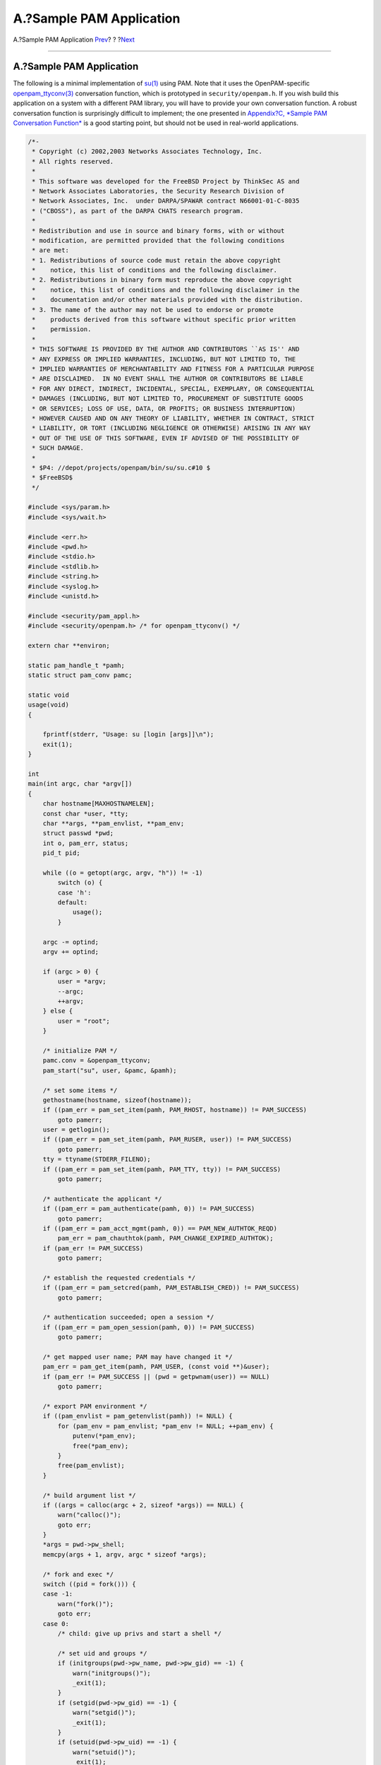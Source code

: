 =========================
A.?Sample PAM Application
=========================

.. raw:: html

   <div class="navheader">

A.?Sample PAM Application
`Prev <pam-module-prog.html>`__?
?
?\ `Next <pam-sample-module.html>`__

--------------

.. raw:: html

   </div>

.. raw:: html

   <div class="appendix">

.. raw:: html

   <div class="titlepage" xmlns="">

.. raw:: html

   <div>

.. raw:: html

   <div>

A.?Sample PAM Application
-------------------------

.. raw:: html

   </div>

.. raw:: html

   </div>

.. raw:: html

   </div>

The following is a minimal implementation of
`su(1) <http://www.FreeBSD.org/cgi/man.cgi?query=su&sektion=1>`__ using
PAM. Note that it uses the OpenPAM-specific
`openpam\_ttyconv(3) <http://www.FreeBSD.org/cgi/man.cgi?query=openpam_ttyconv&sektion=3>`__
conversation function, which is prototyped in ``security/openpam.h``. If
you wish build this application on a system with a different PAM
library, you will have to provide your own conversation function. A
robust conversation function is surprisingly difficult to implement; the
one presented in `Appendix?C, *Sample PAM Conversation
Function* <pam-sample-conv.html>`__ is a good starting point, but should
not be used in real-world applications.

.. code:: programlisting

    /*-
     * Copyright (c) 2002,2003 Networks Associates Technology, Inc.
     * All rights reserved.
     *
     * This software was developed for the FreeBSD Project by ThinkSec AS and
     * Network Associates Laboratories, the Security Research Division of
     * Network Associates, Inc.  under DARPA/SPAWAR contract N66001-01-C-8035
     * ("CBOSS"), as part of the DARPA CHATS research program.
     *
     * Redistribution and use in source and binary forms, with or without
     * modification, are permitted provided that the following conditions
     * are met:
     * 1. Redistributions of source code must retain the above copyright
     *    notice, this list of conditions and the following disclaimer.
     * 2. Redistributions in binary form must reproduce the above copyright
     *    notice, this list of conditions and the following disclaimer in the
     *    documentation and/or other materials provided with the distribution.
     * 3. The name of the author may not be used to endorse or promote
     *    products derived from this software without specific prior written
     *    permission.
     *
     * THIS SOFTWARE IS PROVIDED BY THE AUTHOR AND CONTRIBUTORS ``AS IS'' AND
     * ANY EXPRESS OR IMPLIED WARRANTIES, INCLUDING, BUT NOT LIMITED TO, THE
     * IMPLIED WARRANTIES OF MERCHANTABILITY AND FITNESS FOR A PARTICULAR PURPOSE
     * ARE DISCLAIMED.  IN NO EVENT SHALL THE AUTHOR OR CONTRIBUTORS BE LIABLE
     * FOR ANY DIRECT, INDIRECT, INCIDENTAL, SPECIAL, EXEMPLARY, OR CONSEQUENTIAL
     * DAMAGES (INCLUDING, BUT NOT LIMITED TO, PROCUREMENT OF SUBSTITUTE GOODS
     * OR SERVICES; LOSS OF USE, DATA, OR PROFITS; OR BUSINESS INTERRUPTION)
     * HOWEVER CAUSED AND ON ANY THEORY OF LIABILITY, WHETHER IN CONTRACT, STRICT
     * LIABILITY, OR TORT (INCLUDING NEGLIGENCE OR OTHERWISE) ARISING IN ANY WAY
     * OUT OF THE USE OF THIS SOFTWARE, EVEN IF ADVISED OF THE POSSIBILITY OF
     * SUCH DAMAGE.
     *
     * $P4: //depot/projects/openpam/bin/su/su.c#10 $
     * $FreeBSD$
     */

    #include <sys/param.h>
    #include <sys/wait.h>

    #include <err.h>
    #include <pwd.h>
    #include <stdio.h>
    #include <stdlib.h>
    #include <string.h>
    #include <syslog.h>
    #include <unistd.h>

    #include <security/pam_appl.h>
    #include <security/openpam.h> /* for openpam_ttyconv() */

    extern char **environ;

    static pam_handle_t *pamh;
    static struct pam_conv pamc;

    static void
    usage(void)
    {

        fprintf(stderr, "Usage: su [login [args]]\n");
        exit(1);
    }

    int
    main(int argc, char *argv[])
    {
        char hostname[MAXHOSTNAMELEN];
        const char *user, *tty;
        char **args, **pam_envlist, **pam_env;
        struct passwd *pwd;
        int o, pam_err, status;
        pid_t pid;

        while ((o = getopt(argc, argv, "h")) != -1)
            switch (o) {
            case 'h':
            default:
                usage();
            }

        argc -= optind;
        argv += optind;

        if (argc > 0) {
            user = *argv;
            --argc;
            ++argv;
        } else {
            user = "root";
        }

        /* initialize PAM */
        pamc.conv = &openpam_ttyconv;
        pam_start("su", user, &pamc, &pamh);

        /* set some items */
        gethostname(hostname, sizeof(hostname));
        if ((pam_err = pam_set_item(pamh, PAM_RHOST, hostname)) != PAM_SUCCESS)
            goto pamerr;
        user = getlogin();
        if ((pam_err = pam_set_item(pamh, PAM_RUSER, user)) != PAM_SUCCESS)
            goto pamerr;
        tty = ttyname(STDERR_FILENO);
        if ((pam_err = pam_set_item(pamh, PAM_TTY, tty)) != PAM_SUCCESS)
            goto pamerr;

        /* authenticate the applicant */
        if ((pam_err = pam_authenticate(pamh, 0)) != PAM_SUCCESS)
            goto pamerr;
        if ((pam_err = pam_acct_mgmt(pamh, 0)) == PAM_NEW_AUTHTOK_REQD)
            pam_err = pam_chauthtok(pamh, PAM_CHANGE_EXPIRED_AUTHTOK);
        if (pam_err != PAM_SUCCESS)
            goto pamerr;

        /* establish the requested credentials */
        if ((pam_err = pam_setcred(pamh, PAM_ESTABLISH_CRED)) != PAM_SUCCESS)
            goto pamerr;

        /* authentication succeeded; open a session */
        if ((pam_err = pam_open_session(pamh, 0)) != PAM_SUCCESS)
            goto pamerr;

        /* get mapped user name; PAM may have changed it */
        pam_err = pam_get_item(pamh, PAM_USER, (const void **)&user);
        if (pam_err != PAM_SUCCESS || (pwd = getpwnam(user)) == NULL)
            goto pamerr;

        /* export PAM environment */
        if ((pam_envlist = pam_getenvlist(pamh)) != NULL) {
            for (pam_env = pam_envlist; *pam_env != NULL; ++pam_env) {
                putenv(*pam_env);
                free(*pam_env);
            }
            free(pam_envlist);
        }

        /* build argument list */
        if ((args = calloc(argc + 2, sizeof *args)) == NULL) {
            warn("calloc()");
            goto err;
        }
        *args = pwd->pw_shell;
        memcpy(args + 1, argv, argc * sizeof *args);

        /* fork and exec */
        switch ((pid = fork())) {
        case -1:
            warn("fork()");
            goto err;
        case 0:
            /* child: give up privs and start a shell */

            /* set uid and groups */
            if (initgroups(pwd->pw_name, pwd->pw_gid) == -1) {
                warn("initgroups()");
                _exit(1);
            }
            if (setgid(pwd->pw_gid) == -1) {
                warn("setgid()");
                _exit(1);
            }
            if (setuid(pwd->pw_uid) == -1) {
                warn("setuid()");
                _exit(1);
            }
            execve(*args, args, environ);
            warn("execve()");
            _exit(1);
        default:
            /* parent: wait for child to exit */
            waitpid(pid, &status, 0);

            /* close the session and release PAM resources */
            pam_err = pam_close_session(pamh, 0);
            pam_end(pamh, pam_err);

            exit(WEXITSTATUS(status));
        }

    pamerr:
        fprintf(stderr, "Sorry\n");
    err:
        pam_end(pamh, pam_err);
        exit(1);
    }

.. raw:: html

   </div>

.. raw:: html

   <div class="navfooter">

--------------

+------------------------------------+-------------------------+----------------------------------------+
| `Prev <pam-module-prog.html>`__?   | ?                       | ?\ `Next <pam-sample-module.html>`__   |
+------------------------------------+-------------------------+----------------------------------------+
| 7.?PAM Module Programming?         | `Home <index.html>`__   | ?B.?Sample PAM Module                  |
+------------------------------------+-------------------------+----------------------------------------+

.. raw:: html

   </div>

All FreeBSD documents are available for download at
http://ftp.FreeBSD.org/pub/FreeBSD/doc/

| Questions that are not answered by the
  `documentation <http://www.FreeBSD.org/docs.html>`__ may be sent to
  <freebsd-questions@FreeBSD.org\ >.
|  Send questions about this document to <freebsd-doc@FreeBSD.org\ >.
